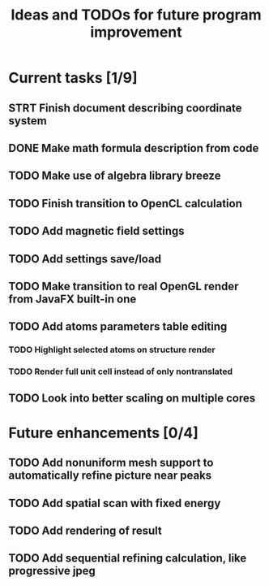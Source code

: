 #+TITLE: Ideas and TODOs for future program improvement

* Current tasks [1/9]
** STRT Finish document describing coordinate system
** DONE Make math formula description from code
** TODO Make use of algebra library breeze
** TODO Finish transition to OpenCL calculation
** TODO Add magnetic field settings
** TODO Add settings save/load
** TODO Make transition to real OpenGL render from JavaFX built-in one
** TODO Add atoms parameters table editing
*** TODO Highlight selected atoms on structure render
*** TODO Render full unit cell instead of only nontranslated
** TODO Look into better scaling on multiple cores
* Future enhancements [0/4]
** TODO Add nonuniform mesh support to automatically refine picture near peaks
** TODO Add spatial scan with fixed energy
** TODO Add rendering of result
** TODO Add sequential refining calculation, like progressive jpeg

